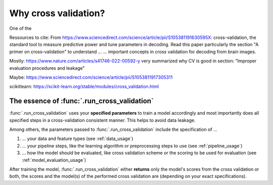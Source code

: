 

Why cross validation?
=====================

One of the 

Ressources to cite:
From https://www.sciencedirect.com/science/article/pii/S105381191630595X:
cross-validation, the standard tool to measure predictive power and tune parameters in decoding.
Read this paper particularly the section
"A primer on cross-validation" to understand ... 
... important concepts in cross validation for decoding from brain images.

Mostly:
https://www.nature.com/articles/s41746-022-00592-y
very summarized why CV is good in section:
"Improper evaluation procedures and leakage"


Maybe:
https://www.sciencedirect.com/science/article/pii/S1053811917305311

scikitlearn:
https://scikit-learn.org/stable/modules/cross_validation.html


The essence of :func:`.run_cross_validation`
--------------------------------------------

:func:`.run_cross_validation` uses your **specified parameters** to train a model 
accordingly and most importantly does all specified steps in a cross-validation 
consistent manner. This helps to avoid data leakage.

Among others, the parameters passed to :func:`.run_cross_validation` include 
the specification of ...

1. ... your data and feature types (see :ref:`data_usage`)
2. ... your pipeline steps, like the learning algorithm or preprocessing steps 
   to use (see :ref:`pipeline_usage`)
3. ... how the model should be evaluated, like cross validation scheme or the 
   scoring to be used for evaluation (see :ref:`model_evaluation_usage`) 

After training the model, :func:`.run_cross_validation` either **returns** 
only the model's scores from the cross validation or both, the scores and 
the model(s) of the performed cross validation are 
(depending on your exact specifications).
